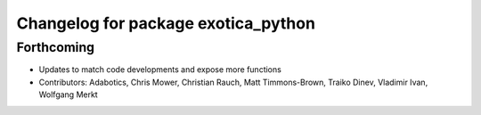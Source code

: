 ^^^^^^^^^^^^^^^^^^^^^^^^^^^^^^^^^^^^
Changelog for package exotica_python
^^^^^^^^^^^^^^^^^^^^^^^^^^^^^^^^^^^^

Forthcoming
-----------
* Updates to match code developments and expose more functions
* Contributors: Adabotics, Chris Mower, Christian Rauch, Matt Timmons-Brown, Traiko Dinev, Vladimir Ivan, Wolfgang Merkt
